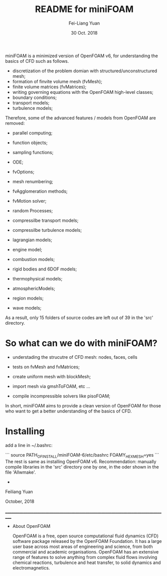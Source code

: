 #                            -*- mode: org; -*-
#
#+TITLE:     README for miniFOAM
#+AUTHOR:    Fei-Liang Yuan
#+DATE:      30 Oct. 2018

miniFOAM is a minimized version of OpenFOAM v6, for understanding the
basics of CFD such as follows.

- discretization of the problem domian with structured/unconstructured mesh;
- formation of finvite volume mesh (fvMesh);
- finite volume matrices (fvMatrices); 
- writing governing equations with the OpenFOAM high-level classes;
- boundary conditions;
- transport models;
- turbulence models;

Therefore, some of the advanced features / models from OpenFOAM are removed:

- parallel computing;
- function objects;
- sampling functions;
- ODE;
- fvOptions;
- mesh renumbering;
- fvAgglomeration methods;
- fvMotion solver;
- random Processes;

- compressilbe transport models;
- compressilbe turbulence models;
- lagrangian models;
- engine model;
- combustion models;
- rigid bodies and 6DOF models;
- thermophysical models;
- atmosphericModels;
- region models;
- wave models;

As a result, only 15 folders of source codes are left out of 39 in the 'src' directory.

* So what can we do with miniFOAM?

- understading the strucutre of CFD mesh: nodes, faces, cells
- tests on fvMesh and fvMatrices;

- create uniform mesh with blockMesh;
- import mesh via gmshToFOAM, etc ...
- compile incompressible solvers like pisoFOAM; 

In short, miniFOAM aims to provide a clean version of OpenFOAM
for those who want to get a better understanding of the basics of CFD.

* Installing

add a line in ~/.bashrc:

```
source PATH_OF_INSTALL/miniFOAM-6/etc/bashrc FOAMY_HEX_MESH=yes
```
The rest is same as installing OpenFOAM v6.
Recommendation: manually compile libraries in the 'src' directory one by one, in the oder shown in the file 'Allwmake'.



+
Feiliang Yuan

October, 2018

___________________________________________________________________________________
- About OpenFOAM

  OpenFOAM is a free, open source computational fluid dynamics (CFD) software
  package released by the OpenFOAM Foundation. It has a large user base across
  most areas of engineering and science, from both commercial and academic
  organisations. OpenFOAM has an extensive range of features to solve anything
  from complex fluid flows involving chemical reactions, turbulence and heat
  transfer, to solid dynamics and electromagnetics.
